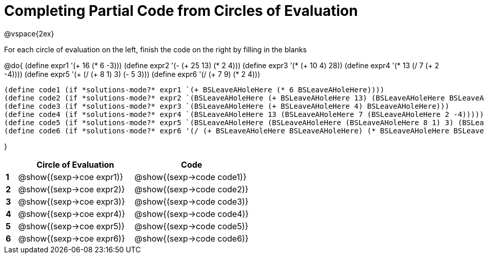 = Completing Partial Code from Circles of Evaluation

++++
<style>
  td * {text-align: left;}
</style>
++++

@vspace{2ex}

For each circle of evaluation on the left, finish the code on the right by filling in the blanks

@do{
  (define expr1 '(+ 16 (* 6 -3)))
  (define expr2 '(- (+ 25 13) (* 2 4)))
  (define expr3 '(* (+ 10 4) 28))
  (define expr4 '(* 13 (/ 7 (+ 2 -4))))
  (define expr5 '(+ (/ (+ 8 1) 3) (- 5 3)))
  (define expr6 '(/ (+ 7 9) (* 2 4)))

  (define code1 (if *solutions-mode?* expr1 `(+ BSLeaveAHoleHere (* 6 BSLeaveAHoleHere))))
  (define code2 (if *solutions-mode?* expr2 `(BSLeaveAHoleHere (+ BSLeaveAHoleHere 13) (BSLeaveAHoleHere BSLeaveAHoleHere 4))))
  (define code3 (if *solutions-mode?* expr3 `(BSLeaveAHoleHere (+ BSLeaveAHoleHere 4) BSLeaveAHoleHere)))
  (define code4 (if *solutions-mode?* expr4 `(BSLeaveAHoleHere 13 (BSLeaveAHoleHere 7 (BSLeaveAHoleHere 2 -4)))))
  (define code5 (if *solutions-mode?* expr5 `(BSLeaveAHoleHere (BSLeaveAHoleHere (BSLeaveAHoleHere 8 1) 3) (BSLeaveAHoleHere 5 3))))
  (define code6 (if *solutions-mode?* expr6 '(/ (+ BSLeaveAHoleHere BSLeaveAHoleHere) (* BSLeaveAHoleHere BSLeaveAHoleHere))))

}

[cols=".^1a,^10a,^10a",options="header",stripes="none"]
|===
|   | Circle of Evaluation        | Code
|*1*| @show{(sexp->coe expr1)}    | @show{(sexp->code code1)}
|*2*| @show{(sexp->coe expr2)}    | @show{(sexp->code code2)}
|*3*| @show{(sexp->coe expr3)}    | @show{(sexp->code code3)}
|*4*| @show{(sexp->coe expr4)}    | @show{(sexp->code code4)}
|*5*| @show{(sexp->coe expr5)}    | @show{(sexp->code code5)}
|*6*| @show{(sexp->coe expr6)}    | @show{(sexp->code code6)}
|=== 